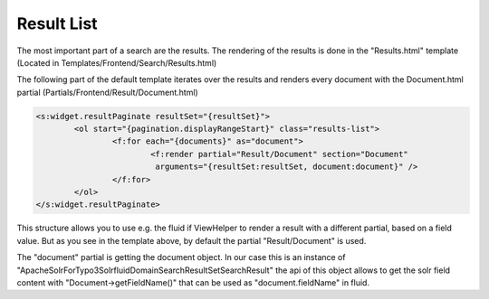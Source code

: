===========
Result List
===========

The most important part of a search are the results. The rendering of the results is done in the "Results.html" template
(Located in Templates/Frontend/Search/Results.html)

The following part of the default template iterates over the results and renders every document with the Document.html partial (Partials/Frontend/Result/Document.html)

.. code-block:: xml

	<s:widget.resultPaginate resultSet="{resultSet}">
		<ol start="{pagination.displayRangeStart}" class="results-list">
			<f:for each="{documents}" as="document">
				<f:render partial="Result/Document" section="Document"
				 arguments="{resultSet:resultSet, document:document}" />
			</f:for>
		</ol>
	</s:widget.resultPaginate>

This structure allows you to use e.g. the fluid if ViewHelper to render a result with a different partial, based on a field value.
But as you see in the template above, by default the partial "Result/Document" is used.

The "document" partial is getting the document object. In our case this is an instance of "ApacheSolrForTypo3\Solrfluid\Domain\Search\ResultSet\SearchResult"
the api of this object allows to get the solr field content with "Document->getFieldName()" that can be used as "document.fieldName" in fluid.





